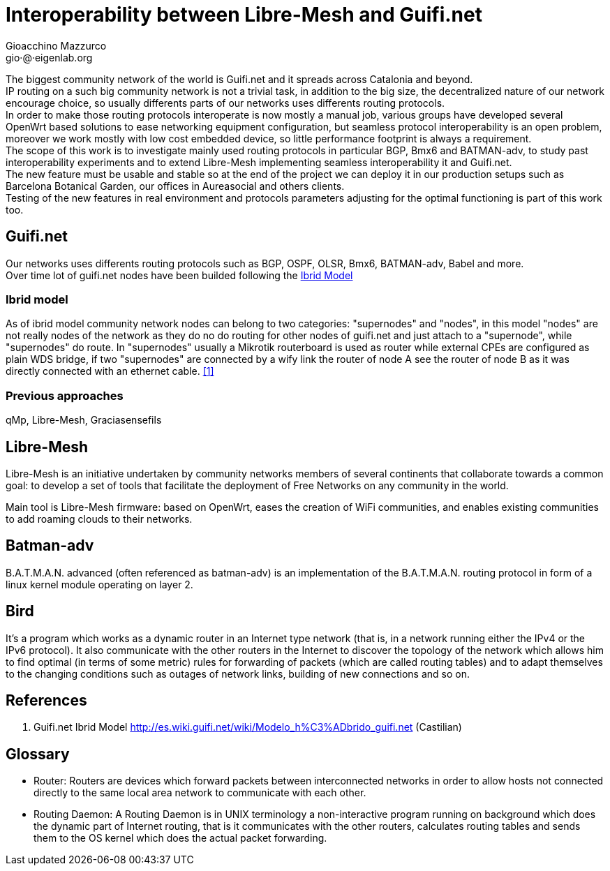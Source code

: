 Interoperability between Libre-Mesh and Guifi.net
=================================================
:author: Gioacchino Mazzurco
:email: gio·@·eigenlab.org

The biggest community network of the world is Guifi.net and it spreads across Catalonia and beyond. +
IP routing on a such big community network is not a trivial task, in addition to the big size, the decentralized nature of our network encourage choice, so usually differents parts of our networks uses differents routing protocols. +
In order to make those routing protocols interoperate is now mostly a manual job, various groups have developed several OpenWrt based solutions to ease networking equipment configuration, but seamless protocol interoperability is an open problem, moreover we work mostly with low cost embedded device, so little performance footprint is always a requirement. +
The scope of this work is to investigate mainly used routing protocols in particular BGP, Bmx6 and BATMAN-adv, to study past interoperability experiments and to extend Libre-Mesh implementing seamless interoperability it and Guifi.net. +
The new feature must be usable and stable so at the end of the project we can deploy it in our production setups such as Barcelona Botanical Garden, our offices in Aureasocial and others clients. +
Testing of the new features in real environment and protocols parameters adjusting for the optimal functioning is part of this work too.


== Guifi.net

Our networks uses differents routing protocols such as BGP, OSPF, OLSR, Bmx6, BATMAN-adv, Babel and more. +
Over time lot of guifi.net nodes have been builded following the <<ibridmodel, Ibrid Model>>

[[ibridmodel]]
=== Ibrid model

As of ibrid model community network nodes can belong to two categories: "supernodes" and "nodes", in this model "nodes" are not really nodes of the network as they do no do routing for other nodes of guifi.net and just attach to a "supernode", while "supernodes" do route. In "supernodes" usually a Mikrotik routerboard is used as router while external CPEs are configured as plain WDS bridge, if two "supernodes" are connected by a wify link the router of node A see the router of node B as it was directly connected with an ethernet cable.
<<ref:1, [1]>>


=== Previous approaches

qMp, Libre-Mesh, Graciasensefils


== Libre-Mesh

Libre-Mesh is an initiative undertaken by community networks members of several continents that collaborate towards a common goal: to develop a set of tools that facilitate the deployment of Free Networks on any community in the world.

Main tool is Libre-Mesh firmware: based on OpenWrt, eases the creation of WiFi communities, and enables existing communities to add roaming clouds to their networks.

== Batman-adv

B.A.T.M.A.N. advanced (often referenced as batman-adv) is an implementation of the B.A.T.M.A.N. routing protocol in form of a linux kernel module operating on layer 2.

== Bird

It's a program which works as a dynamic router in an Internet type network (that is, in a network running either the IPv4 or the IPv6 protocol). It also communicate with the other routers in the Internet to discover the topology of the network which allows him to find optimal (in terms of some metric) rules for forwarding of packets (which are called routing tables) and to adapt themselves to the changing conditions such as outages of network links, building of new connections and so on.


// Specify the section template avoid "References" being threated as a special section title (see User Guide 5.4.1) that cause an xmllint error
[sect1]
== References

1. [[ref:1]] Guifi.net Ibrid Model http://es.wiki.guifi.net/wiki/Modelo_h%C3%ADbrido_guifi.net (Castilian)


// Specify the section template avoid "References" being threated as a special section title (see User Guide 5.4.1) that cause an xmllint error
[sect1]
== Glossary

- Router: Routers are devices which forward packets between interconnected networks in order to allow hosts not connected directly to the same local area network to communicate with each other.

- Routing Daemon: A Routing Daemon is in UNIX terminology a non-interactive program running on background which does the dynamic part of Internet routing, that is it communicates with the other routers, calculates routing tables and sends them to the OS kernel which does the actual packet forwarding.

